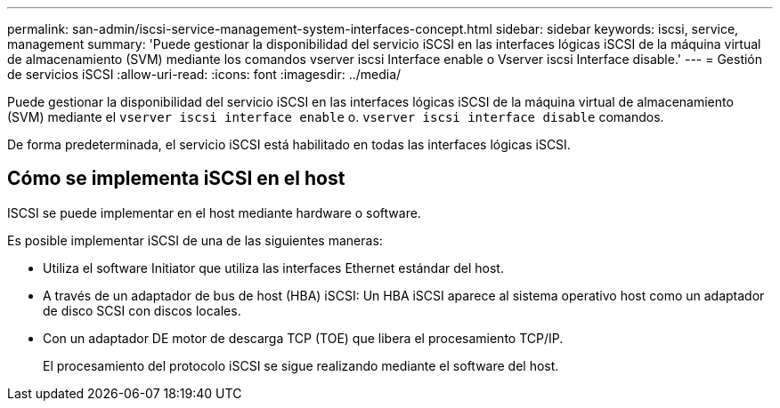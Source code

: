 ---
permalink: san-admin/iscsi-service-management-system-interfaces-concept.html 
sidebar: sidebar 
keywords: iscsi, service, management 
summary: 'Puede gestionar la disponibilidad del servicio iSCSI en las interfaces lógicas iSCSI de la máquina virtual de almacenamiento (SVM) mediante los comandos vserver iscsi Interface enable o Vserver iscsi Interface disable.' 
---
= Gestión de servicios iSCSI
:allow-uri-read: 
:icons: font
:imagesdir: ../media/


[role="lead"]
Puede gestionar la disponibilidad del servicio iSCSI en las interfaces lógicas iSCSI de la máquina virtual de almacenamiento (SVM) mediante el `vserver iscsi interface enable` o. `vserver iscsi interface disable` comandos.

De forma predeterminada, el servicio iSCSI está habilitado en todas las interfaces lógicas iSCSI.



== Cómo se implementa iSCSI en el host

ISCSI se puede implementar en el host mediante hardware o software.

Es posible implementar iSCSI de una de las siguientes maneras:

* Utiliza el software Initiator que utiliza las interfaces Ethernet estándar del host.
* A través de un adaptador de bus de host (HBA) iSCSI: Un HBA iSCSI aparece al sistema operativo host como un adaptador de disco SCSI con discos locales.
* Con un adaptador DE motor de descarga TCP (TOE) que libera el procesamiento TCP/IP.
+
El procesamiento del protocolo iSCSI se sigue realizando mediante el software del host.


